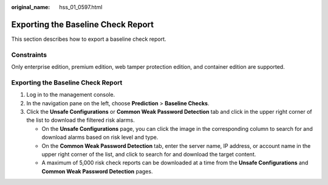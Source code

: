 :original_name: hss_01_0597.html

.. _hss_01_0597:

Exporting the Baseline Check Report
===================================

This section describes how to export a baseline check report.

Constraints
-----------

Only enterprise edition, premium edition, web tamper protection edition, and container edition are supported.


Exporting the Baseline Check Report
-----------------------------------

#. Log in to the management console.
#. In the navigation pane on the left, choose **Prediction** > **Baseline Checks**.
#. Click the **Unsafe Configurations** or **Common Weak Password Detection** tab and click |image1| in the upper right corner of the list to download the filtered risk alarms.

   -  On the **Unsafe Configurations** page, you can click the image in the corresponding column to search for and download alarms based on risk level and type.
   -  On the **Common Weak Password Detection** tab, enter the server name, IP address, or account name in the upper right corner of the list, and click |image2| to search for and download the target content.
   -  A maximum of 5,000 risk check reports can be downloaded at a time from the **Unsafe Configurations** and **Common Weak Password Detection** pages.

.. |image1| image:: /_static/images/en-us_image_0000001745048576.png
.. |image2| image:: /_static/images/en-us_image_0000001855042505.png

